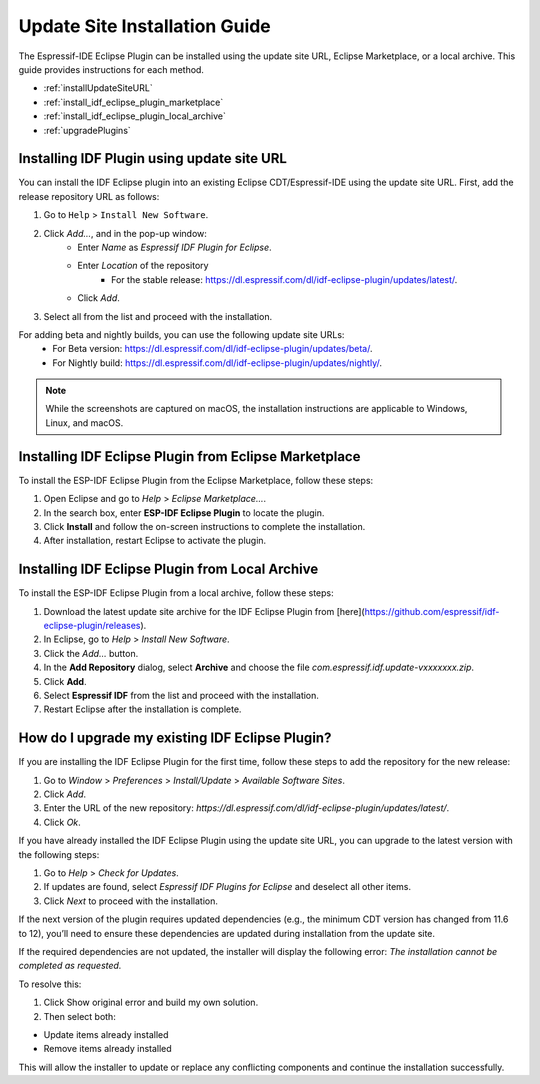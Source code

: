 .. _marketplaceupdate:

Update Site Installation Guide
======================================

The Espressif-IDE Eclipse Plugin can be installed using the update site URL, Eclipse Marketplace, or a local archive. This guide provides instructions for each method.

- :ref:`installUpdateSiteURL`
- :ref:`install_idf_eclipse_plugin_marketplace`
- :ref:`install_idf_eclipse_plugin_local_archive`
- :ref:`upgradePlugins`


.. _installUpdateSiteURL:

Installing IDF Plugin using update site URL
--------------------------------------------
You can install the IDF Eclipse plugin into an existing Eclipse CDT/Espressif-IDE using the update site URL. First, add the release repository URL as follows:

1. Go to ``Help`` > ``Install New Software``.
2. Click `Add…`, and in the pop-up window:
    * Enter `Name` as `Espressif IDF Plugin for Eclipse`.
    * Enter `Location` of the repository
        * For the stable release: `<https://dl.espressif.com/dl/idf-eclipse-plugin/updates/latest/>`_.
    * Click `Add`.
3. Select all from the list and proceed with the installation.

For adding beta and nightly builds, you can use the following update site URLs:
   * For Beta version: `<https://dl.espressif.com/dl/idf-eclipse-plugin/updates/beta/>`_.
   * For Nightly build: `<https://dl.espressif.com/dl/idf-eclipse-plugin/updates/nightly/>`_.

.. note::
    While the screenshots are captured on macOS, the installation instructions are applicable to Windows, Linux, and macOS.

.. image:: ../../media/idf_update_site_install.png


.. _install_idf_eclipse_plugin_marketplace:

Installing IDF Eclipse Plugin from Eclipse Marketplace
------------------------------------------------------

To install the ESP-IDF Eclipse Plugin from the Eclipse Marketplace, follow these steps:

1. Open Eclipse and go to `Help` > `Eclipse Marketplace...`.

2. In the search box, enter **ESP-IDF Eclipse Plugin** to locate the plugin.

3. Click **Install** and follow the on-screen instructions to complete the installation.

4. After installation, restart Eclipse to activate the plugin.


.. _install_idf_eclipse_plugin_local_archive:

Installing IDF Eclipse Plugin from Local Archive
------------------------------------------------------

To install the ESP-IDF Eclipse Plugin from a local archive, follow these steps:

1. Download the latest update site archive for the IDF Eclipse Plugin from [here](https://github.com/espressif/idf-eclipse-plugin/releases).

2. In Eclipse, go to `Help` > `Install New Software`.

3. Click the `Add…` button.

4. In the **Add Repository** dialog, select **Archive** and choose the file `com.espressif.idf.update-vxxxxxxx.zip`.

5. Click **Add**.

6. Select **Espressif IDF** from the list and proceed with the installation.

7. Restart Eclipse after the installation is complete.


.. _upgradePlugins:

How do I upgrade my existing IDF Eclipse Plugin?
------------------------------------------------------
If you are installing the IDF Eclipse Plugin for the first time, follow these steps to add the repository for the new release:

1. Go to `Window` > `Preferences` > `Install/Update` > `Available Software Sites`.
2. Click `Add`.
3. Enter the URL of the new repository: `https://dl.espressif.com/dl/idf-eclipse-plugin/updates/latest/`.
4. Click `Ok`.

If you have already installed the IDF Eclipse Plugin using the update site URL, you can upgrade to the latest version with the following steps:

1. Go to `Help` > `Check for Updates`.
2. If updates are found, select `Espressif IDF Plugins for Eclipse` and deselect all other items.
3. Click `Next` to proceed with the installation.

.. image:: ../../media/Update_plugins.png
	
If the next version of the plugin requires updated dependencies (e.g., the minimum CDT version has changed from 11.6 to 12), you’ll need to ensure these dependencies are updated during installation from the update site.

.. image:: ../../media/Update_dependencies.png
	
If the required dependencies are not updated, the installer will display the following error:
`The installation cannot be completed as requested.`

To resolve this:

1. Click Show original error and build my own solution.
2. Then select both:

- Update items already installed
- Remove items already installed

.. image:: ../../media/Resolve_update_error.png .png

This will allow the installer to update or replace any conflicting components and continue the installation successfully.
